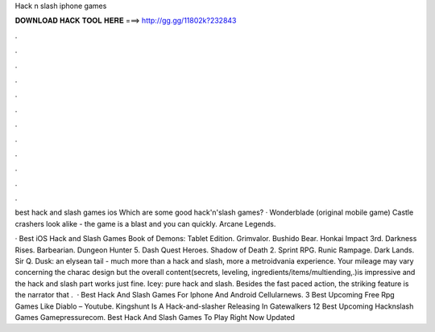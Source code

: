 Hack n slash iphone games



𝐃𝐎𝐖𝐍𝐋𝐎𝐀𝐃 𝐇𝐀𝐂𝐊 𝐓𝐎𝐎𝐋 𝐇𝐄𝐑𝐄 ===> http://gg.gg/11802k?232843



.



.



.



.



.



.



.



.



.



.



.



.

best hack and slash games ios  Which are some good hack'n'slash games? · Wonderblade (original mobile game) Castle crashers look alike - the game is a blast and you can quickly. Arcane Legends.

· Best iOS Hack and Slash Games Book of Demons: Tablet Edition. Grimvalor. Bushido Bear. Honkai Impact 3rd. Darkness Rises. Barbearian. Dungeon Hunter 5. Dash Quest Heroes. Shadow of Death 2. Sprint RPG. Runic Rampage. Dark Lands. Sir Q. Dusk: an elysean tail - much more than a hack and slash, more a metroidvania experience. Your mileage may vary concerning the charac design but the overall content(secrets, leveling, ingredients/items/multiending,.)is impressive and the hack and slash part works just fine. Icey: pure hack and slash. Besides the fast paced action, the striking feature is the narrator that .  · Best Hack And Slash Games For Iphone And Android Cellularnews. 3 Best Upcoming Free Rpg Games Like Diablo – Youtube. Kingshunt Is A Hack-and-slasher Releasing In Gatewalkers 12 Best Upcoming Hacknslash Games Gamepressurecom. Best Hack And Slash Games To Play Right Now Updated 
